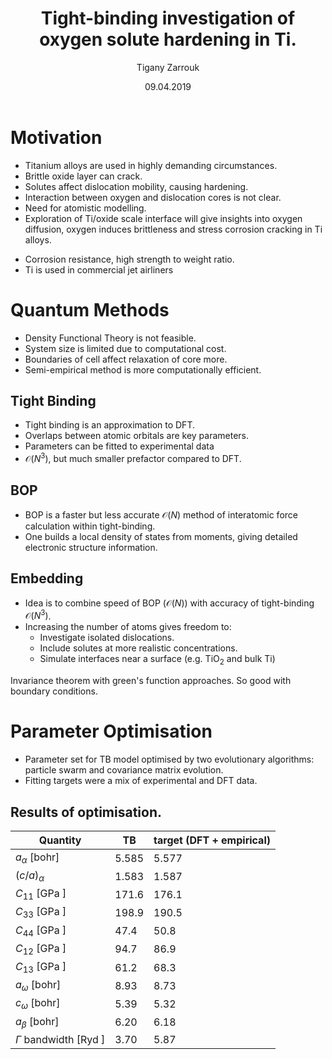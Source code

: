 #+ATTR_HTML: font-size: 1em
#+TITLE: Tight-binding investigation of oxygen solute hardening in Ti. 
#+Author: Tigany Zarrouk 
#+Date: 09.04.2019
#+Email: tigany.zarrouk@kcl.ac.uk
#+REVEAL_ROOT: http://cdn.jsdelivr.net/reveal.js/3.0.0/
#+org-re-reveal-title-slide: "<\%t><\%a><\%e>"
#+OPTIONS: author:t email:t 
#+OPTIONS: num:nil toc:nil reveal_slide_number:h/v
#+REVEAL_EXTRA_JS: { src: 'vid.js', async: true, condition: function() { return !!document.body.classList; } }
#+REVEAL_EXTRA_CSS: ./extra.css
#+REVEAL_THEME: solarized
#+REVEAL_TRANS: linear 



* Motivation 
- Titanium alloys are used in highly demanding circumstances.
- Brittle oxide layer can crack.
- Solutes affect dislocation mobility, causing hardening.
- Interaction between oxygen and dislocation cores is not clear.
- Need for atomistic modelling.
- Exploration of Ti/oxide scale interface will give insights into oxygen
  diffusion, oxygen induces brittleness and stress corrosion cracking in Ti
  alloys. 
#+BEGIN_NOTES
- Corrosion resistance, high strength to weight ratio.
- Ti is used in commercial jet airliners
#+END_NOTES


* Quantum Methods
- Density Functional Theory is not feasible.
- System size is limited due to computational cost.
- Boundaries of cell affect relaxation of core more.
- Semi-empirical method is more computationally efficient.

** Tight Binding


#+REVEAL_HTML: <div class="column" style="float:left; width: 50%">

- Tight binding is an approximation to DFT.
- Overlaps between atomic orbitals are key parameters.
- Parameters can be fitted to experimental data
- $\mathcal{O}(N^3)$, but much smaller prefactor compared to DFT. 

#+REVEAL_HTML: </div>
#+REVEAL_HTML: <div class="column" style="float:right; width: 50%">
#+REVEAL_HTML:  <img width="400" src="file:///home/tigany/Documents/docs/Management/Images/OverlappingOrbitalsBondIntegrals.png" >
#+REVEAL_HTML: </div>

** BOP

#+REVEAL_HTML: <div class="column" style="float:right; width: 50%">

- BOP is a faster but less accurate $\mathcal{O}(N)$ method of interatomic
  force calculation within tight-binding.
- One builds a local density of states from moments, giving detailed
  electronic structure information. 

#+REVEAL_HTML: </div>
#+REVEAL_HTML: <div class="column" style="float:left; width: 50%">
#+REVEAL_HTML:  <img width="300" src="file:///home/tigany/Documents/docs/Management/Images/bop_pic_nicer.png" >
#+REVEAL_HTML: </div>


** Embedding 

#+REVEAL_HTML: <div class="column" style="float:left; width: 50%">

- Idea is to combine speed of BOP ($\mathcal{O}(N)$) with accuracy of
  tight-binding $\mathcal{O}(N^3)$.
- Increasing the number of atoms gives freedom to:
  - Investigate isolated dislocations. 
  - Include solutes at more realistic concentrations. 
  - Simulate interfaces near a surface (e.g. TiO$_2$ and
    bulk Ti)
#+REVEAL_HTML: </div>
#+REVEAL_HTML: <div class="column" style="float:right; width: 50%">

#+REVEAL_HTML:  <img width="500" src="file:///home/tigany/Documents/docs/Management/Images/hex_cell_embedding_crop_text.png" >
#+REVEAL_HTML: </div>

#+BEGIN_NOTES
Invariance theorem with green's function approaches. So good with boundary
conditions. 

#+END_NOTES


* Parameter Optimisation
- Parameter set for TB model optimised by two evolutionary algorithms:
  particle swarm and covariance matrix evolution.
- Fitting targets were a mix of experimental and DFT data. 

** Results of optimisation. 
#+ATTR_HTML: :width 100%
#+ATTR_HTML: :height 90%
|-------------------------------------------+-------+--------------------------|
| Quantity                                  |    TB | target (DFT + empirical) |
|-------------------------------------------+-------+--------------------------|
| $a_{\alpha}$              [bohr]          | 5.585 |                    5.577 |
| $(c/a)_{\alpha}$                          | 1.583 |                    1.587 |
| $C_{11}$                  [GPa ]          | 171.6 |                    176.1 |
| $C_{33}$                  [GPa ]          | 198.9 |                    190.5 |
| $C_{44}$                  [GPa ]          |  47.4 |                     50.8 |
| $C_{12}$                  [GPa ]          |  94.7 |                     86.9 |
| $C_{13}$                  [GPa ]          |  61.2 |                     68.3 |
| $a_{\omega}$              [bohr]          |  8.93 |                     8.73 |
| $c_{\omega}$              [bohr]          |  5.39 |                     5.32 |
| $a_{\beta}$               [bohr]          |  6.20 |                     6.18 |
| $\Gamma$ bandwidth                 [Ryd ] |  3.70 |                     5.87 |
|-------------------------------------------+-------+--------------------------|

*** Energy Splittings

#+ATTR_HTML: :width 100%
#+ATTR_HTML: :height 90%
|---------------------------------------+-------+--------|
| Quantity                              |    TB | target |
|---------------------------------------+-------+--------|
| $\Delta E(\omega-\alpha)$     [mRyd ] |  0.53 |  -0.73 |
| $\Delta E(\text{4H}-\alpha)$  [mRyd ] |  1.58 |   3.17 |
| $\Delta E(\text{6H}-\alpha)$  [mRyd ] |  2.48 |   3.72 |
| $\Delta E(\text{fcc}-\alpha)$ [mRyd ] |  3.78 |   4.52 |
| $\Delta E(\beta-\alpha)$      [mRyd ] |  5.35 |   7.64 |
|---------------------------------------+-------+--------|



* Phonon Spectra

** $\alpha$ phase
:PROPERTIES:
:END:

#+NAME: hcp_phonon_band_spectrum
#+ATTR_HTML: :width 80% :style position:relative;top:0px;left:-200px;z_index:1;
[[file:~/Documents/docs/Management/Images/hcp-band_dos_2020-04-12.png]]

#+ATTR_REVEAL: :frag fade-in
#+ATTR_HTML: :width 53% :style position:absolute;top:210px;left:285px;z_index:2;
[[file:~/Documents/docs/Management/Images/experimental_hcp_phonons.png]]

#+begin_notes
All frequencies are in THz
 #+end_notes

** $\omega$ phase
#+NAME: omega_phonon_band_spectrum
#+ATTR_HTML: :width 80% :style position:relative;top:0px;left:-200px;z_index:1;
[[file:~/Documents/docs/Management/Images/omega-band_dos_2020-04-12.png]]

#+ATTR_REVEAL: :frag fade-in
#+ATTR_HTML: :width 35% :style position:absolute;top:240px;left:280px;z_index:2;
[[file:~/Documents/docs/Management/Images/omega_phonons_trinkle.png]]


** $\beta$ phase
#+NAME: bcc_phonon_band_spectrum
#+ATTR_HTML: :width 70% :style position:relative;top:0px;left:-350px;z_index:1;
[[file:~/Documents/docs/Management/Images/bcc-band_dos_2020-04-12.png]]

#+ATTR_REVEAL: :frag fade-in
#+ATTR_HTML: :width 70% :style position:absolute;top:105px;left:450px;z_index:2;
[[file:~/Documents/docs/Management/Images/bcc-band_dos_dft-1.png]]
* Free Energies
  - To find predicted stability of each phase as a function of temperature, one can
    use the quasi-harmonic approximation.
  - One finds the volume dependence of the energy, from which we can convert the
    Helmholtz free energy into the Gibbs free energy. 

# ** Vibrational Free Energy
# #+NAME: Total Free energy 
# #+ATTR_HTML: :width 70% :style position:relative;top:0px;left:-350px;z_index:1;
# [[file:~/Documents/docs/Management/Images/free_energy_tbe_bcc_hcp_2019-09-17.png]]


# #+ATTR_REVEAL: :frag fade-in
# #+ATTR_HTML: :width 70% :style position:absolute;top:105px;left:450px;z_index:2;
# [[file:~/Documents/docs/Management/Images/free_energy_dft_old_band_conf.png]]

** Gibbs Free Energy 
#+NAME: Total Free energy 
#+ATTR_HTML: :width 80% :style position:relative;top:0px;left:-300px;z_index:1;
[[file:~/Documents/docs/Management/Images/gibbs_free_energy_per_atom_relative_2020-04-02.png]]

#+ATTR_HTML: :width 60% :style position:absolute;top:100px;left:600px;z_index:1;
[[file:~/Documents/docs/Management/Images/matous_free_energy.png]]


** Thermal Expansion
#+NAME: Thermal Expansion
#+ATTR_HTML: :width 70% :style position:relative;top:0px;left:-350px;z_index:1;
[[file:~/Documents/docs/Management/Images/thermal_expansion_all_phases_2020-04-02.png]]


#+ATTR_REVEAL: :frag fade-in
#+ATTR_HTML: :width 70% :style position:absolute;top:180px;left:450px;z_index:2;
[[file:~/Documents/docs/Management/Images/thermal_expansion_alpha_ti_exp.png]]





* Gamma Surfaces


#+REVEAL_HTML: <div class="column" style="float:left; width: 50%">

- $\gamma$ -surfaces are plots of excess energy with the movement of
  atoms on a fault plane.
- Stable stacking faults correspond to local minima.
- This provides insight into possible dislocation dissociations.

#+REVEAL_HTML: </div>

#+REVEAL_HTML: <div class="column" style="float:right; width: 50%">
#+REVEAL_HTML: <video controls width="600" height="400" autoplay loop src="file:///home/tigany/Documents/docs/Management/Images/gamma_surface_video.ogv" ></video>
#+REVEAL_HTML: </div>

** Basal gamma surfaces


#+NAME: basal_gamma_surface_tbe
#+ATTR_HTML: :width 70% :style position:relative;top:10px;left:-350px;z_index:1;
[[file:~/Documents/docs/Management/Images/basal_gamma_surface_final_model_2020-01-15.png]]


#+ATTR_HTML: :width 65% :style position:absolute;top:150px;left:450px;z_index:3;
[[file:~/Documents/docs/Management/Images/rodney_basal_ti_gamma_surface.png]]

Expected splitting (all models): $\frac{1}{3}[1\bar{2}10] = \frac{1}{3}[1\bar{1}00] +  \frac{1}{3}[0\bar{1}10]$

** Prismatic gamma surfaces

#+ATTR_HTML: :width 60% :style position:relative;top:10px;left:-350px;z_index:1;
[[file:~/Documents/docs/Management/Images/prismatic_gamma_surface_final_model_angle_smaller.png]]


#+ATTR_HTML: :width 60% :style position:absolute;top:170px;left:450px;z_index:3;
[[file:~/Documents/docs/Management/Images/rodney_prismatic_ti_gamma_surface.png]]


- Expected splitting (all models): $\frac{1}{3}[1\bar{2}10] = \frac{1}{6}[1\bar{2}10] + \frac{1}{6}[1\bar{2}10]$ 

#+BEGIN_NOTES

From TB one can see that the splitting is immediately not exactly the same as
that of DFT. 

#+END_NOTES

** Pyramidal gamma surfaces
    :PROPERTIES:
    :reveal_background_trans: none
    :END:


#+NAME: basal_gamma_surface_tbe
#+ATTR_HTML: :width 90% :style position:absolute;top:100px;left:50px;z_index:1;
[[file:~/Documents/docs/Management/Images/rotated_pyramidal_with_contour_wider.png]]


#+REVEAL_HTML:  <img src="file:///home/tigany/Documents/docs/Management/Images/pyramidal_gamma_surface_ready_data_4eIPP.png" width="830"  class="fragment fade-out" style="position:absolute;top:400px;left:60px;z_index:3;" >
#+REVEAL_HTML:  <img class="fragment fade-in" src="file:///home/tigany/Documents/docs/Management/Images/chaari_zr_first_order_pyramidal.png" width="830" style="position:absolute;top:400px;left:60px;z_index:2;" >



#+begin_notes

One can see a saddle point in the interatomic potential and the tb model. So
one can assume that this is a point which relies on subtle electronic
structure methods. Like the prismatic splitting above. 

#+end_notes

** Results
#+ATTR_HTML: :width 100%
|   | Plane     | Fault        |  TB | [DFT]              | [TB]         |
|---+-----------+--------------+-----+--------------------+--------------|
|   | Basal     | $I_{2}$      |  212 | 260 $^{[1]}$       | 290 $^{[2]}$, 110 $^{[3]}$ |
|---+-----------+--------------+-----+--------------------+--------------|
|   | Prismatic | $\gamma_{P}$ | 98  | 250$^{[1]}$ 233$^{[4]}$    | 110$^{[5]}$ ,  260$^{[3]}$ |
|---+-----------+--------------+-----+--------------------+--------------|
|   | Pyramidal | $I_{1}$      | 332    | 288 $^{[6]}$       | --           |
|   |           | $I_{2}$      | 737 | 788 $^{[6]}$       | --           |


- Units are in $mJm^{-2}$. Square brackets denote method from literature. 
- $^{[1]}$ Benoit (2012), $^{[2]}$ Bere (1999), $^{[3]}$ Girshick (1998)
- $^{[4]}$ Ackland (1992), $^{[5]}$ Legrand (1984), $^{[6]}$ Ready (2019), $^{[7]}$ Chaari (2014)




* Core structures
- Dislocation cores are sensitive to boundary conditions.
- Sufficient resolution of core structure is necessary ascertain how
  dislocation glide is modified. 

 

** $\frac{1}{3}\langle11\bar{2}0\rangle$ screw
#+ATTR_HTML: :width 80% :style position:relative;top:0px;left:0px;z_index:1;
[[file:~/Documents/docs/Management/Images/bop_dislocation_relaxation_prismatic_partials_larger.png]]
#+REVEAL: split

#+ATTR_HTML: :width 50% :style position:relative;top:-150px;left:50px;z_index:1;
[[file:~/Documents/docs/Management/Images/ddp_ip5_core_quad.png]]
# [[file:~/Documents/docs/Management/Images/zoom_core_look.png]]

#+ATTR_HTML: :width 80% :style position:absolute;top:280px;left:150px;z_index:2;
[[file:~/Documents/docs/Management/Images/ghazisaiedi_trinkle_3_core.png]]

#+ATTR_HTML: :width 30% :style position:absolute;top:180px;left:-150px;z_index:2;
[[file:~/Documents/docs/Management/Images/coordinate_prismatic_plane.png]]


* Peierls Stress

  - To find the peierls stress, the critical stress to move a
    dislocation upon a glide plane, one can incrementally strain and
    relax the simulation cell until the dislocation has been seen to
    move to the next peierls valley. 

** Prismatic Peierls Stress

   - $\epsilon_{xz}$ strain was applied to the cell in increments of 0.0001 to cause the dislocation to
     move on the prismatic plane by c/2. 
   - Using an increment in the strain of $1\times 10^{-4}C_{44}'^{}$, where $C_{44}'^{}$
     is the $C_{44}$ elastic constant in the dislocation coordinate
     system, with a value of $C_{44}^{*}=38.4749$ GPa, we find that the
     dislocation moves from one Peierls valley along the prismatic
     plane at $0.0012C_{44}'^{}$, giving a Peierls stress of $\sigma_xz =
     2C_{44}\varepsilon_{xz} = 0.0923$ GPa. 
   - This is 


* O-dislocation binding
  
  [[file:~/Documents/docs/Management/Images/ti-o_quadinteractions2.png]]

  #+Reveal: split
  
  [[file:~/Documents/docs/Management/Images/ti-o_quadinteractions.png]]


* Formation and Dissolution energies

** Vacancy formation Energy

#+REVEAL_HTML: <video controls width="600" height="400" autoplay loop src="file:///home/tigany/Documents/docs/Management/Images/vacancy_relaxation_26-03-19.ogv" ></video>

| $\Delta E_{\text{f}}^{\text{vacancy}}$ | [eV]    |
|----------------------------------------+---------|
| Tight Binding                          | 2.34    |
| GGA-DFT Trinkle (2006)                 | 2.03    |
| GGA-DFT Connetable (2011)       | 1.97    |
| Exp. Hashimoto (1984)                  | 1.27    |
|----------------------------------------+---------|

** Dissolution Energies

#+ATTR_HTML: :width 50% :style position:relative;top:50px;left:-300px;z_index:1;
[[file:~/Documents/docs/Management/Images/final_octahedral_ox_ovito.png]]

#+ATTR_HTML: :width 40% :style position:absolute;top:100px;left:550px;z_index:2;
[[file:~/Documents/docs/Management/Images/final_model_initial_tetra_ox_ovito.png]]

#+Reveal: split
#+REVEAL_HTML: <video controls width="600" height="400" autoplay loop src="file:///home/tigany/Documents/docs/Management/Images/oxygen_octahedral_relax_perspective.ogv" ></video>

| $\Delta E_{\text{f}}^{\text{solution}}(\text{Tetra.} - \text{Octa.} )$ | [eV] |
|------------------------------------------------------------------------+------|
| Tight Binding                                                          | 1.60 |
| GGA-DFT Kwasniak (2013)                                                | 1.23 |
|------------------------------------------------------------------------+------|


** Molecular Dynamics  
#+CAPTION: Molecular dynamics simulation of O in an octahedral site
#+REVEAL_HTML: <video controls width="800" height="600" autoplay loop src="file:///home/tigany/Documents/docs/Management/Images/ox_octahedral_md.ogv" ></video>


** Tight-Binding: Future Work
- Finish embedding calculations to see how core structure changes
  with O content.
- Calculate the Peierls barrier on prism, and $\pi$ planes. 
- Calculate secondary Peierls barrier for kink migration with and without
  oxygen.
- Add rutile layer. See how dislocations and oxygen interact with structure.
- Simulate high pressure $\text{Ti-H}_{2}\text{O}$ system.


* Defect Clusters 

- Increase in oxygen content in Ti-7wt.%Al causes higher number density of
  $\alpha_2$ precipitates at 550\deg C (Felicity's results).
- Oxygen acting as a defactant might stabilise defect complexes (Ti_v + nO).
- This can cause more defects resulting in the increased number of precipitates due to more nucleation sites.
- First starting out with pure Ti and $\alpha_2$. Still working on extension to Ti-7wt.%Al.


** Calculation Details
- Först /et al./ $[6]$ calculated energetics of defect complexes with associated local
  force-constant matrix.
- Partial thermodynamic equilibrium imposed (thermal equilibrium for one species and not the other). 
- Defect concentration plotted as a function of carbon/vacancy concentration
  only at 160\deg C.
- Extension: apply the quasiharmonic approximation/do thermodynamic integration
  for better accuracy at higher temperatures (550\deg C - 950\deg C). 

$[6]$ /Point Defect Concentrations in Metastable Fe-C Alloys/, Först /et
al/, Phys. Rev. Lett. 96, 2006



** Plots in Fe-C
#+NAME: Forst calculation
#+ATTR_HTML: :width 70% :style position:relative;top:0px;left:0px;z_index:1;
[[file:~/Documents/docs/Management/Images/forst_defect_concentration_cementite.png]]

#+NAME: Forst calculation 2
#+ATTR_REVEAL: :frag fade-in
#+ATTR_HTML: :width 70% :style position:relative;top:-525px;left:0px;z_index:2;
[[file:~/Documents/docs/Management/Images/forst_defect_concentration_vacancies.png]]

** $\text{Ti}_{3}\text{Al}$  Cells
#+NAME: Ti3al VTi
#+ATTR_HTML: :width 70% :style position:relative;top:0px;left:0px;z_index:1;
[[file:~/Documents/docs/Management/Images/ti3al_val_o.png]]

** Ti Cells
#+CAPTION: Ti 6V
#+REVEAL_HTML: <video controls width="800" height="600" autoplay loop src="file:///home/tigany//Documents/docs/Management/Images/video_ti_v_6o_relax.ogv" ></video>


** Defect Clusters: Future Work 
- Finish Ti and $\text{Ti}_{3}\text{Al}$ defect cluster calculations in DFT. 
- Possibly extend to Ti-7wt%Al with SQS structures.
- See how much of an effect anharmonicity has on predictions. 


* Additional references

- Ghazisaeidi, Trinkle (2012), /Core structure of a screw dislocation in Ti from density functional theory and classical potentials/.
- Rodney, Ventelon (2016), /Ab initio modelling of dislocation core properties
  in metals and semiconductors/.
- Chaari, Clouet (2014), /First order pyramidal slip of 1/3 screw dislocations in zirconium/
